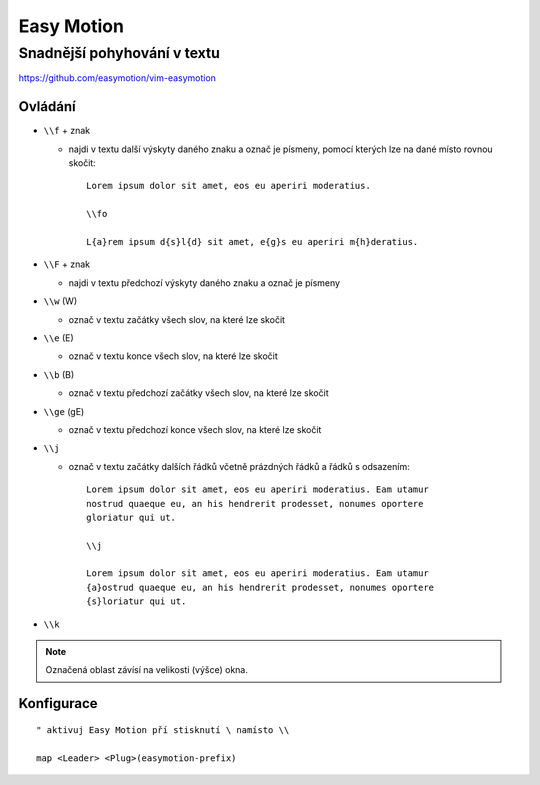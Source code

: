 =============
 Easy Motion
=============
------------------------------
 Snadnější pohyhování v textu
------------------------------

https://github.com/easymotion/vim-easymotion

Ovládání
========

* ``\\f`` + znak

  * najdi v textu další výskyty daného znaku a označ je písmeny, pomocí kterých
    lze na dané místo rovnou skočit::

       Lorem ipsum dolor sit amet, eos eu aperiri moderatius.

       \\fo

       L{a}rem ipsum d{s}l{d} sit amet, e{g}s eu aperiri m{h}deratius.

* ``\\F`` + znak

  * najdi v textu předchozí výskyty daného znaku a označ je písmeny

* ``\\w`` (\W)

  * označ v textu začátky všech slov, na které lze skočit

* ``\\e`` (\E)

  * označ v textu konce všech slov, na které lze skočit

* ``\\b`` (\B)

  * označ v textu předchozí začátky všech slov, na které lze skočit

* ``\\ge`` (\gE)

  * označ v textu předchozí konce všech slov, na které lze skočit

* ``\\j``

  * označ v textu začátky dalších řádků včetně prázdných řádků a řádků s
    odsazením::

       Lorem ipsum dolor sit amet, eos eu aperiri moderatius. Eam utamur
       nostrud quaeque eu, an his hendrerit prodesset, nonumes oportere
       gloriatur qui ut.

       \\j

       Lorem ipsum dolor sit amet, eos eu aperiri moderatius. Eam utamur
       {a}ostrud quaeque eu, an his hendrerit prodesset, nonumes oportere
       {s}loriatur qui ut.

* ``\\k``

.. note::

   Označená oblast závísí na velikosti (výšce) okna.

Konfigurace
===========

::

   " aktivuj Easy Motion pří stisknutí \ namísto \\

   map <Leader> <Plug>(easymotion-prefix)

